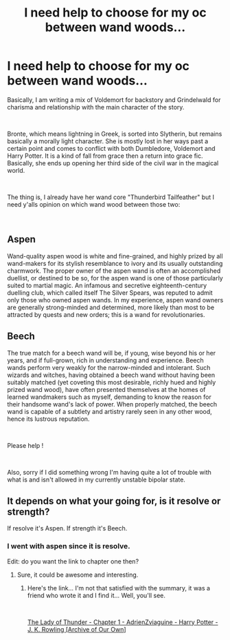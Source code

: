 #+TITLE: I need help to choose for my oc between wand woods...

* I need help to choose for my oc between wand woods...
:PROPERTIES:
:Author: Zviag
:Score: 2
:DateUnix: 1619971201.0
:DateShort: 2021-May-02
:FlairText: Discussion
:END:
Basically, I am writing a mix of Voldemort for backstory and Grindelwald for charisma and relationship with the main character of the story.

​

Bronte, which means lightning in Greek, is sorted into Slytherin, but remains basically a morally light character. She is mostly lost in her ways past a certain point and comes to conflict with both Dumbledore, Voldemort and Harry Potter. It is a kind of fall from grace then a return into grace fic. Basically, she ends up opening her third side of the civil war in the magical world.

​

The thing is, I already have her wand core "Thunderbird Tailfeather" but I need y'alls opinion on which wand wood between those two:

​

** Aspen
   :PROPERTIES:
   :CUSTOM_ID: aspen
   :END:
Wand-quality aspen wood is white and fine-grained, and highly prized by all wand-makers for its stylish resemblance to ivory and its usually outstanding charmwork. The proper owner of the aspen wand is often an accomplished duellist, or destined to be so, for the aspen wand is one of those particularly suited to martial magic. An infamous and secretive eighteenth-century duelling club, which called itself The Silver Spears, was reputed to admit only those who owned aspen wands. In my experience, aspen wand owners are generally strong-minded and determined, more likely than most to be attracted by quests and new orders; this is a wand for revolutionaries.

** Beech
   :PROPERTIES:
   :CUSTOM_ID: beech
   :END:
The true match for a beech wand will be, if young, wise beyond his or her years, and if full-grown, rich in understanding and experience. Beech wands perform very weakly for the narrow-minded and intolerant. Such wizards and witches, having obtained a beech wand without having been suitably matched (yet coveting this most desirable, richly hued and highly prized wand wood), have often presented themselves at the homes of learned wandmakers such as myself, demanding to know the reason for their handsome wand's lack of power. When properly matched, the beech wand is capable of a subtlety and artistry rarely seen in any other wood, hence its lustrous reputation.

​

Please help !

​

Also, sorry if I did something wrong I'm having quite a lot of trouble with what is and isn't allowed in my currently unstable bipolar state.


** It depends on what your going for, is it resolve or strength?

If resolve it's Aspen. If strength it's Beech.
:PROPERTIES:
:Author: NRNstephaniemorelli
:Score: 4
:DateUnix: 1619976719.0
:DateShort: 2021-May-02
:END:

*** I went with aspen since it is resolve.

Edit: do you want the link to chapter one then?
:PROPERTIES:
:Author: Zviag
:Score: 1
:DateUnix: 1619977117.0
:DateShort: 2021-May-02
:END:

**** Sure, it could be awesome and interesting.
:PROPERTIES:
:Author: NRNstephaniemorelli
:Score: 2
:DateUnix: 1620029409.0
:DateShort: 2021-May-03
:END:

***** Here's the link... I'm not that satisfied with the summary, it was a friend who wrote it and I find it... Well, you'll see.

​

[[https://archiveofourown.org/works/31047320/chapters/76697252][The Lady of Thunder - Chapter 1 - AdrienZviaguine - Harry Potter - J. K. Rowling [Archive of Our Own]]]
:PROPERTIES:
:Author: Zviag
:Score: 1
:DateUnix: 1620030686.0
:DateShort: 2021-May-03
:END:
